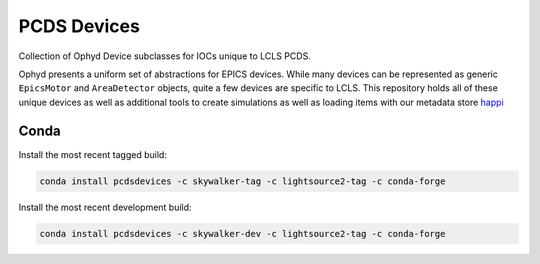 PCDS Devices
============
.. image:: https://travis-ci.org/pcdshub/pcdsdevices.svg?branch=master
  :target: https://travis-ci.org/pcdshub/pcdsdevices

.. image:: https://codecov.io/gh/pcdshub/pcdsdevices/branch/master/graph/badge.svg
  :target: https://codecov.io/gh/pcdshub/pcdsdevices

Collection of Ophyd Device subclasses for IOCs unique to LCLS PCDS.


Ophyd presents a uniform set of abstractions for EPICS devices. While many
devices can be represented as generic ``EpicsMotor`` and ``AreaDetector``
objects, quite a few devices are specific to LCLS. This repository holds all of
these unique devices as well as additional tools to create simulations as well
as loading items with our metadata store `happi <http://pswww.slac.stanford.edu/swdoc/releases/skywalker/happi>`_

Conda
++++++

Install the most recent tagged build:

.. code::
  
  conda install pcdsdevices -c skywalker-tag -c lightsource2-tag -c conda-forge

Install the most recent development build: 

.. code::

  conda install pcdsdevices -c skywalker-dev -c lightsource2-tag -c conda-forge
